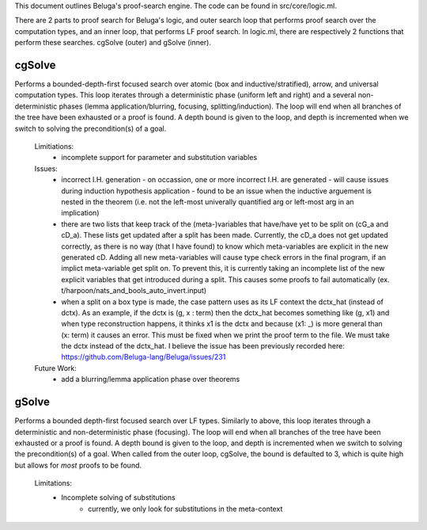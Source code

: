 This document outlines Beluga's proof-search engine. The code can be found in src/core/logic.ml.

There are 2 parts to proof search for Beluga's logic, and outer search loop that performs proof search over the computation types, and an inner loop, that performs LF proof search. In logic.ml, there are respectively 2 functions that perform these searches. cgSolve (outer) and gSolve (inner).

cgSolve
-------
Performs a bounded-depth-first focused search over atomic (box and inductive/stratified), arrow, and universal computation types. This loop iterates through a deterministic phase (uniform left and right) and a several non-deterministic phases (lemma application/blurring, focusing, splitting/induction). The loop will end when all branches of the tree have been exhausted or a proof is found. A depth bound is given to the loop, and depth is incremented when we switch to solving the precondition(s) of a goal.

  Limitiations:
    - incomplete support for parameter and substitution variables

  Issues:
    - incorrect I.H. generation
      - on occassion, one or more incorrect I.H. are generated
      - will cause issues during induction hypothesis application
      - found to be an issue when the inductive arguement is nested in the theorem (i.e. not the left-most univerally quantified arg or left-most arg in an implication)

    - there are two lists that keep track of the (meta-)variables that have/have yet to be split on (cG_a and cD_a). These lists get updated after a split has been made. Currently, the cD_a does not get updated correctly, as there is no way (that I have found) to know which meta-variables are explicit in the new generated cD. Adding all new meta-variables will cause type check errors in the final program, if an implict meta-variable get split on. To prevent this, it is currently taking an incomplete list of the new explicit variables that get introduced during a split. This causes some proofs to fail automatically (ex. t/harpoon/nats_and_bools_auto_invert.input)

    - when a split on a box type is made, the case pattern uses as its LF context the dctx_hat (instead of dctx). As an example, if the dctx is (g, x : term) then the dctx_hat becomes something like (g, x1) and when type reconstruction happens, it thinks x1 is the dctx and because (x1: _) is more general than (x: term) it causes an error. This must be fixed when we print the proof term to the file. We must take the dctx instead of the dctx_hat. I believe the issue has been previously recorded here: https://github.com/Beluga-lang/Beluga/issues/231

  Future Work:
    - add a blurring/lemma application phase over theorems

gSolve
------
Performs a bounded depth-first focused search over LF types. Similarly to above, this loop iterates through a deterministic and non-deterministic phase (focusing). The loop will end when all branches of the tree have been exhausted or a proof is found. A depth bound is given to the loop, and depth is incremented when we switch to solving the precondition(s) of a goal. When called from the outer loop, cgSolve, the bound is defaulted to 3, which is quite high but allows for *most* proofs to be found. 

  Limitations:
    - Incomplete solving of substitutions
        - currently, we only look for substitutions in the meta-context
